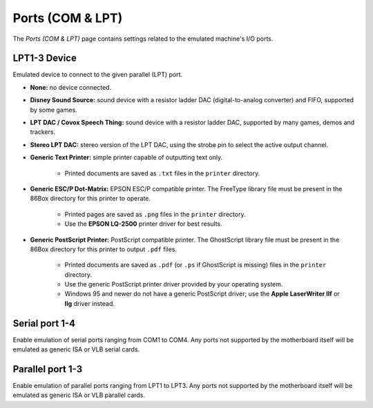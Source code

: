 Ports (COM & LPT)
=================

The *Ports (COM & LPT)* page contains settings related to the emulated machine's I/O ports.

LPT1-3 Device
---------------

Emulated device to connect to the given parallel (LPT) port.

* **None:** no device connected.
* **Disney Sound Source:** sound device with a resistor ladder DAC (digital-to-analog converter) and FIFO, supported by some games.
* **LPT DAC / Covox Speech Thing:** sound device with a resistor ladder DAC, supported by many games, demos and trackers.
* **Stereo LPT DAC:** stereo version of the LPT DAC, using the strobe pin to select the active output channel.
* **Generic Text Printer:** simple printer capable of outputting text only.

   * Printed documents are saved as ``.txt`` files in the ``printer`` directory.

* **Generic ESC/P Dot-Matrix:** EPSON ESC/P compatible printer. The FreeType library file must be present in the 86Box directory for this printer to operate.

   * Printed pages are saved as ``.png`` files in the ``printer`` directory.
   * Use the **EPSON LQ-2500** printer driver for best results.

* **Generic PostScript Printer:** PostScript compatible printer. The GhostScript library file must be present in the 86Box directory for this printer to output ``.pdf`` files.

   * Printed documents are saved as ``.pdf`` (or ``.ps`` if GhostScript is missing) files in the ``printer`` directory.
   * Use the generic PostScript printer driver provided by your operating system.
   * Windows 95 and newer do not have a generic PostScript driver; use the **Apple LaserWriter IIf** or **IIg** driver instead.

Serial port 1-4
---------------

Enable emulation of serial ports ranging from COM1 to COM4. Any ports not supported by the motherboard itself will be emulated as generic ISA or VLB serial cards.

Parallel port 1-3
-----------------

Enable emulation of parallel ports ranging from LPT1 to LPT3. Any ports not supported by the motherboard itself will be emulated as generic ISA or VLB parallel cards.
